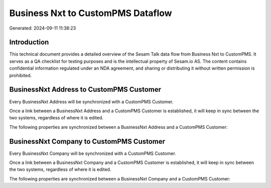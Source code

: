 ==================================
Business Nxt to CustomPMS Dataflow
==================================

Generated: 2024-09-11 11:38:23

Introduction
------------

This technical document provides a detailed overview of the Sesam Talk data flow from Business Nxt to CustomPMS. It serves as a QA checklist for testing purposes and is the intellectual property of Sesam.io AS. The content contains confidential information regulated under an NDA agreement, and sharing or distributing it without written permission is prohibited.

BusinessNxt Address to CustomPMS Customer
-----------------------------------------
Every BusinessNxt Address will be synchronized with a CustomPMS Customer.

Once a link between a BusinessNxt Address and a CustomPMS Customer is established, it will keep in sync between the two systems, regardless of where it is edited.

The following properties are synchronized between a BusinessNxt Address and a CustomPMS Customer:

.. list-table::
   :header-rows: 1

   * - BusinessNxt Address Property
     - CustomPMS Customer Property
     - CustomPMS Data Type


BusinessNxt Company to CustomPMS Customer
-----------------------------------------
Every BusinessNxt Company will be synchronized with a CustomPMS Customer.

Once a link between a BusinessNxt Company and a CustomPMS Customer is established, it will keep in sync between the two systems, regardless of where it is edited.

The following properties are synchronized between a BusinessNxt Company and a CustomPMS Customer:

.. list-table::
   :header-rows: 1

   * - BusinessNxt Company Property
     - CustomPMS Customer Property
     - CustomPMS Data Type

